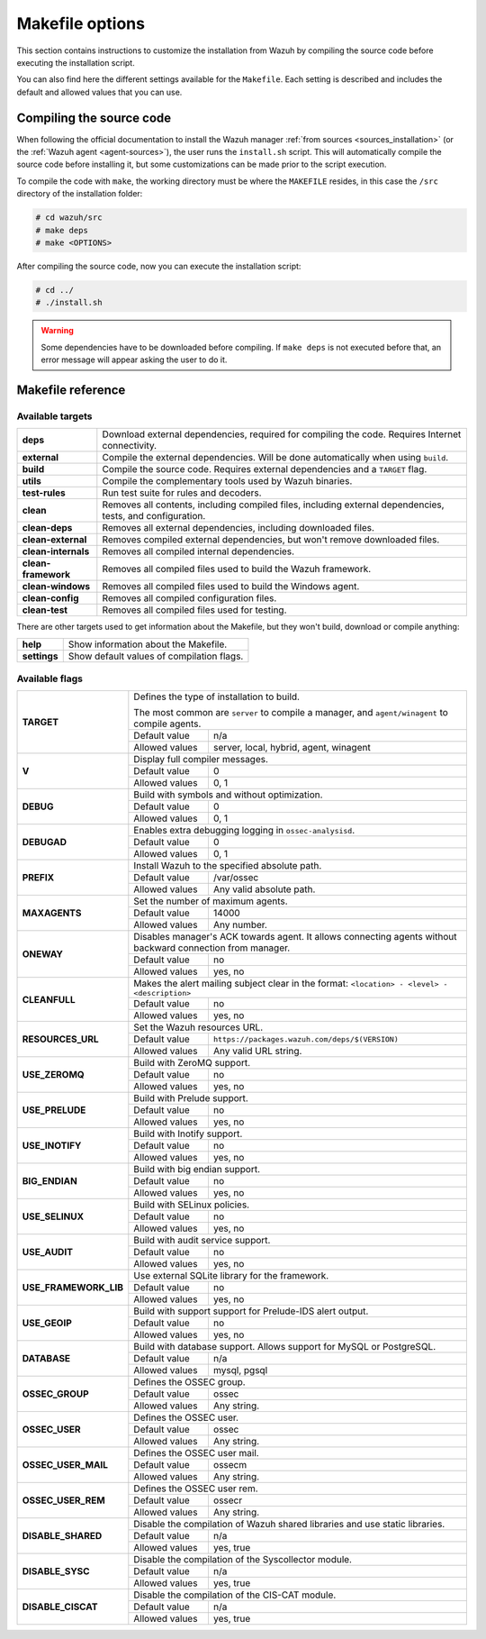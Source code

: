 .. Copyright (C) 2018 Wazuh, Inc.

.. _wazuh_makefile:

Makefile options
================

This section contains instructions to customize the installation from Wazuh by compiling the source code before executing the installation script.

You can also find here the different settings available for the ``Makefile``. Each setting is described and includes the default and allowed values that you can use.

Compiling the source code
-------------------------

When following the official documentation to install the Wazuh manager :ref:`from sources <sources_installation>` (or the :ref:`Wazuh agent <agent-sources>`), the user runs the ``install.sh`` script. This will automatically compile the source code before installing it, but some customizations can be made prior to the script execution.

To compile the code with ``make``, the working directory must be where the ``MAKEFILE`` resides, in this case the ``/src`` directory of the installation folder:

.. code-block:: console

  # cd wazuh/src
  # make deps
  # make <OPTIONS>

After compiling the source code, now you can execute the installation script:

.. code-block:: console

  # cd ../
  # ./install.sh

.. warning::
  Some dependencies have to be downloaded before compiling. If ``make deps`` is not executed before that, an error message will appear asking the user to do it.

Makefile reference
------------------

Available targets
^^^^^^^^^^^^^^^^^

+-----------------------+------------------------------------------------------------------------------------------------------------------+
| **deps**              | Download external dependencies, required for compiling the code. Requires Internet connectivity.                 |
+-----------------------+------------------------------------------------------------------------------------------------------------------+
| **external**          | Compile the external dependencies. Will be done automatically when using ``build``.                              |
+-----------------------+------------------------------------------------------------------------------------------------------------------+
| **build**             | Compile the source code. Requires external dependencies and a ``TARGET`` flag.                                   |
+-----------------------+------------------------------------------------------------------------------------------------------------------+
| **utils**             | Compile the complementary tools used by Wazuh binaries.                                                          |
+-----------------------+------------------------------------------------------------------------------------------------------------------+
| **test-rules**        | Run test suite for rules and decoders.                                                                           |
+-----------------------+------------------------------------------------------------------------------------------------------------------+
| **clean**             | Removes all contents, including compiled files, including external dependencies, tests, and configuration.       |
+-----------------------+------------------------------------------------------------------------------------------------------------------+
| **clean-deps**        | Removes all external dependencies, including downloaded files.                                                   |
+-----------------------+------------------------------------------------------------------------------------------------------------------+
| **clean-external**    | Removes compiled external dependencies, but won't remove downloaded files.                                       |
+-----------------------+------------------------------------------------------------------------------------------------------------------+
| **clean-internals**   | Removes all compiled internal dependencies.                                                                      |
+-----------------------+------------------------------------------------------------------------------------------------------------------+
| **clean-framework**   | Removes all compiled files used to build the Wazuh framework.                                                    |
+-----------------------+------------------------------------------------------------------------------------------------------------------+
| **clean-windows**     | Removes all compiled files used to build the Windows agent.                                                      |
+-----------------------+------------------------------------------------------------------------------------------------------------------+
| **clean-config**      | Removes all compiled configuration files.                                                                        |
+-----------------------+------------------------------------------------------------------------------------------------------------------+
| **clean-test**        | Removes all compiled files used for testing.                                                                     |
+-----------------------+------------------------------------------------------------------------------------------------------------------+

There are other targets used to get information about the Makefile, but they won't build, download or compile anything:

+-----------------------+------------------------------------------------------------------------------------------------------------------+
| **help**              | Show information about the Makefile.                                                                             |
+-----------------------+------------------------------------------------------------------------------------------------------------------+
| **settings**          | Show default values of compilation flags.                                                                        |
+-----------------------+------------------------------------------------------------------------------------------------------------------+

Available flags
^^^^^^^^^^^^^^^

+-----------------------+------------------------------------------------------------------------------------------------------------------+
| **TARGET**            | Defines the type of installation to build.                                                                       |
|                       |                                                                                                                  |
|                       | The most common are ``server`` to compile a manager, and ``agent/winagent``                                      |
|                       | to compile agents.                                                                                               |
|                       +------------------+-----------------------------------------------------------------------------------------------+
|                       | Default value    | n/a                                                                                           |
|                       +------------------+-----------------------------------------------------------------------------------------------+
|                       | Allowed values   | server, local, hybrid, agent, winagent                                                        |
+-----------------------+------------------+-----------------------------------------------------------------------------------------------+
| **V**                 | Display full compiler messages.                                                                                  |
|                       +------------------+-----------------------------------------------------------------------------------------------+
|                       | Default value    | 0                                                                                             |
|                       +------------------+-----------------------------------------------------------------------------------------------+
|                       | Allowed values   | 0, 1                                                                                          |
+-----------------------+------------------+-----------------------------------------------------------------------------------------------+
| **DEBUG**             | Build with symbols and without optimization.                                                                     |
|                       +------------------+-----------------------------------------------------------------------------------------------+
|                       | Default value    | 0                                                                                             |
|                       +------------------+-----------------------------------------------------------------------------------------------+
|                       | Allowed values   | 0, 1                                                                                          |
+-----------------------+------------------+-----------------------------------------------------------------------------------------------+
| **DEBUGAD**           | Enables extra debugging logging in ``ossec-analysisd``.                                                          |
|                       +------------------+-----------------------------------------------------------------------------------------------+
|                       | Default value    | 0                                                                                             |
|                       +------------------+-----------------------------------------------------------------------------------------------+
|                       | Allowed values   | 0, 1                                                                                          |
+-----------------------+------------------+-----------------------------------------------------------------------------------------------+
| **PREFIX**            | Install Wazuh to the specified absolute path.                                                                    |
|                       +------------------+-----------------------------------------------------------------------------------------------+
|                       | Default value    | /var/ossec                                                                                    |
|                       +------------------+-----------------------------------------------------------------------------------------------+
|                       | Allowed values   | Any valid absolute path.                                                                      |
+-----------------------+------------------+-----------------------------------------------------------------------------------------------+
| **MAXAGENTS**         | Set the number of maximum agents.                                                                                |
|                       +------------------+-----------------------------------------------------------------------------------------------+
|                       | Default value    | 14000                                                                                         |
|                       +------------------+-----------------------------------------------------------------------------------------------+
|                       | Allowed values   | Any number.                                                                                   |
+-----------------------+------------------+-----------------------------------------------------------------------------------------------+
| **ONEWAY**            | Disables manager's ACK towards agent. It allows connecting agents without backward connection from manager.      |
|                       +------------------+-----------------------------------------------------------------------------------------------+
|                       | Default value    | no                                                                                            |
|                       +------------------+-----------------------------------------------------------------------------------------------+
|                       | Allowed values   | yes, no                                                                                       |
+-----------------------+------------------+-----------------------------------------------------------------------------------------------+
| **CLEANFULL**         | Makes the alert mailing subject clear in the format: ``<location> - <level> - <description>``                    |
|                       +------------------+-----------------------------------------------------------------------------------------------+
|                       | Default value    | no                                                                                            |
|                       +------------------+-----------------------------------------------------------------------------------------------+
|                       | Allowed values   | yes, no                                                                                       |
+-----------------------+------------------+-----------------------------------------------------------------------------------------------+
| **RESOURCES_URL**     | Set the Wazuh resources URL.                                                                                     |
|                       +------------------+-----------------------------------------------------------------------------------------------+
|                       | Default value    | ``https://packages.wazuh.com/deps/$(VERSION)``                                                |
|                       +------------------+-----------------------------------------------------------------------------------------------+
|                       | Allowed values   | Any valid URL string.                                                                         |
+-----------------------+------------------+-----------------------------------------------------------------------------------------------+
| **USE_ZEROMQ**        | Build with ZeroMQ support.                                                                                       |
|                       +------------------+-----------------------------------------------------------------------------------------------+
|                       | Default value    | no                                                                                            |
|                       +------------------+-----------------------------------------------------------------------------------------------+
|                       | Allowed values   | yes, no                                                                                       |
+-----------------------+------------------+-----------------------------------------------------------------------------------------------+
| **USE_PRELUDE**       | Build with Prelude support.                                                                                      |
|                       +------------------+-----------------------------------------------------------------------------------------------+
|                       | Default value    | no                                                                                            |
|                       +------------------+-----------------------------------------------------------------------------------------------+
|                       | Allowed values   | yes, no                                                                                       |
+-----------------------+------------------+-----------------------------------------------------------------------------------------------+
| **USE_INOTIFY**       | Build with Inotify support.                                                                                      |
|                       +------------------+-----------------------------------------------------------------------------------------------+
|                       | Default value    | no                                                                                            |
|                       +------------------+-----------------------------------------------------------------------------------------------+
|                       | Allowed values   | yes, no                                                                                       |
+-----------------------+------------------+-----------------------------------------------------------------------------------------------+
| **BIG_ENDIAN**        | Build with big endian support.                                                                                   |
|                       +------------------+-----------------------------------------------------------------------------------------------+
|                       | Default value    | no                                                                                            |
|                       +------------------+-----------------------------------------------------------------------------------------------+
|                       | Allowed values   | yes, no                                                                                       |
+-----------------------+------------------+-----------------------------------------------------------------------------------------------+
| **USE_SELINUX**       | Build with SELinux policies.                                                                                     |
|                       +------------------+-----------------------------------------------------------------------------------------------+
|                       | Default value    | no                                                                                            |
|                       +------------------+-----------------------------------------------------------------------------------------------+
|                       | Allowed values   | yes, no                                                                                       |
+-----------------------+------------------+-----------------------------------------------------------------------------------------------+
| **USE_AUDIT**         | Build with audit service support.                                                                                |
|                       +------------------+-----------------------------------------------------------------------------------------------+
|                       | Default value    | no                                                                                            |
|                       +------------------+-----------------------------------------------------------------------------------------------+
|                       | Allowed values   | yes, no                                                                                       |
+-----------------------+------------------+-----------------------------------------------------------------------------------------------+
| **USE_FRAMEWORK_LIB** | Use external SQLite library for the framework.                                                                   |
|                       +------------------+-----------------------------------------------------------------------------------------------+
|                       | Default value    | no                                                                                            |
|                       +------------------+-----------------------------------------------------------------------------------------------+
|                       | Allowed values   | yes, no                                                                                       |
+-----------------------+------------------+-----------------------------------------------------------------------------------------------+
| **USE_GEOIP**         | Build with support support for Prelude-IDS alert output.                                                         |
|                       +------------------+-----------------------------------------------------------------------------------------------+
|                       | Default value    | no                                                                                            |
|                       +------------------+-----------------------------------------------------------------------------------------------+
|                       | Allowed values   | yes, no                                                                                       |
+-----------------------+------------------+-----------------------------------------------------------------------------------------------+
| **DATABASE**          | Build with database support. Allows support for MySQL or PostgreSQL.                                             |
|                       +------------------+-----------------------------------------------------------------------------------------------+
|                       | Default value    | n/a                                                                                           |
|                       +------------------+-----------------------------------------------------------------------------------------------+
|                       | Allowed values   | mysql, pgsql                                                                                  |
+-----------------------+------------------+-----------------------------------------------------------------------------------------------+
| **OSSEC_GROUP**       | Defines the OSSEC group.                                                                                         |
|                       +------------------+-----------------------------------------------------------------------------------------------+
|                       | Default value    | ossec                                                                                         |
|                       +------------------+-----------------------------------------------------------------------------------------------+
|                       | Allowed values   | Any string.                                                                                   |
+-----------------------+------------------+-----------------------------------------------------------------------------------------------+
| **OSSEC_USER**        | Defines the OSSEC user.                                                                                          |
|                       +------------------+-----------------------------------------------------------------------------------------------+
|                       | Default value    | ossec                                                                                         |
|                       +------------------+-----------------------------------------------------------------------------------------------+
|                       | Allowed values   | Any string.                                                                                   |
+-----------------------+------------------+-----------------------------------------------------------------------------------------------+
| **OSSEC_USER_MAIL**   | Defines the OSSEC user mail.                                                                                     |
|                       +------------------+-----------------------------------------------------------------------------------------------+
|                       | Default value    | ossecm                                                                                        |
|                       +------------------+-----------------------------------------------------------------------------------------------+
|                       | Allowed values   | Any string.                                                                                   |
+-----------------------+------------------+-----------------------------------------------------------------------------------------------+
| **OSSEC_USER_REM**    | Defines the OSSEC user rem.                                                                                      |
|                       +------------------+-----------------------------------------------------------------------------------------------+
|                       | Default value    | ossecr                                                                                        |
|                       +------------------+-----------------------------------------------------------------------------------------------+
|                       | Allowed values   | Any string.                                                                                   |
+-----------------------+------------------+-----------------------------------------------------------------------------------------------+
| **DISABLE_SHARED**    | Disable the compilation of Wazuh shared libraries and use static libraries.                                      |
|                       +------------------+-----------------------------------------------------------------------------------------------+
|                       | Default value    | n/a                                                                                           |
|                       +------------------+-----------------------------------------------------------------------------------------------+
|                       | Allowed values   | yes, true                                                                                     |
+-----------------------+------------------+-----------------------------------------------------------------------------------------------+
| **DISABLE_SYSC**      | Disable the compilation of the Syscollector module.                                                              |
|                       +------------------+-----------------------------------------------------------------------------------------------+
|                       | Default value    | n/a                                                                                           |
|                       +------------------+-----------------------------------------------------------------------------------------------+
|                       | Allowed values   | yes, true                                                                                     |
+-----------------------+------------------+-----------------------------------------------------------------------------------------------+
| **DISABLE_CISCAT**    | Disable the compilation of the CIS-CAT module.                                                                   |
|                       +------------------+-----------------------------------------------------------------------------------------------+
|                       | Default value    | n/a                                                                                           |
|                       +------------------+-----------------------------------------------------------------------------------------------+
|                       | Allowed values   | yes, true                                                                                     |
+-----------------------+------------------+-----------------------------------------------------------------------------------------------+
